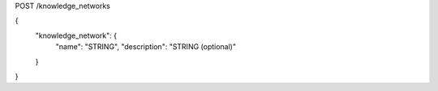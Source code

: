 POST /knowledge_networks

{
  "knowledge_network": {
    "name": "STRING",
    "description": "STRING (optional)"
  }
}
